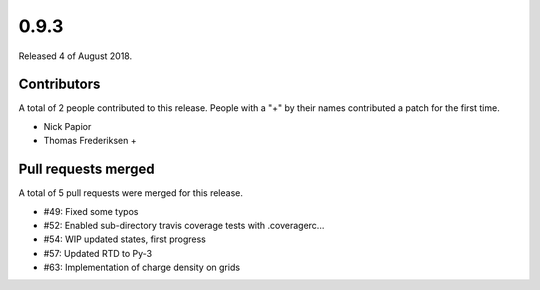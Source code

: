 *****
0.9.3
*****

Released 4 of August 2018.


Contributors
============

A total of 2 people contributed to this release.  People with a "+" by their
names contributed a patch for the first time.

* Nick Papior
* Thomas Frederiksen +

Pull requests merged
====================

A total of 5 pull requests were merged for this release.

* #49: Fixed some typos
* #52: Enabled sub-directory travis coverage tests with .coveragerc...
* #54: WIP updated states, first progress
* #57: Updated RTD to Py-3
* #63: Implementation of charge density on grids
